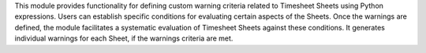 This module provides functionality for defining custom warning criteria related to
Timesheet Sheets using Python expressions. Users can establish specific conditions
for evaluating certain aspects of the Sheets.
Once the warnings are defined, the module facilitates a systematic evaluation of
Timesheet Sheets against these conditions. It generates individual warnings for each
Sheet, if the warnings criteria are met.
